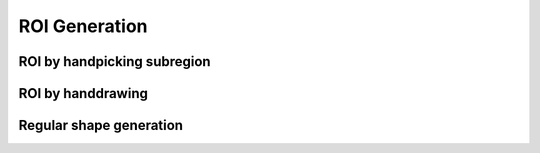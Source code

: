 .. _roi-generation:

ROI Generation
==============

ROI by handpicking subregion
-----------------------------

ROI by handdrawing
-------------------

Regular shape generation
-----------------------------


